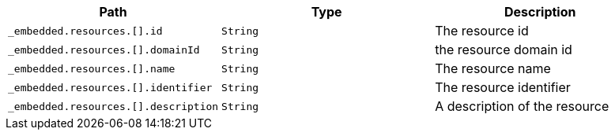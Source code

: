 |===
|Path|Type|Description

|`+_embedded.resources.[].id+`
|`+String+`
|The resource id

|`+_embedded.resources.[].domainId+`
|`+String+`
|the resource domain id

|`+_embedded.resources.[].name+`
|`+String+`
|The resource name

|`+_embedded.resources.[].identifier+`
|`+String+`
|The resource identifier

|`+_embedded.resources.[].description+`
|`+String+`
|A description of the resource

|===
